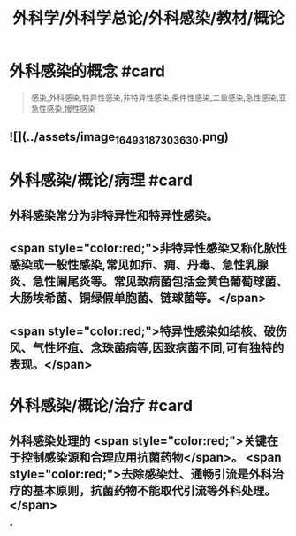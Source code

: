 #+title: 外科学/外科学总论/外科感染/教材/概论
#+deck:外科学::外科学总论::外科感染::教材::概论

* 外科感染的概念 #card 
:PROPERTIES:
:id: 624e9a55-166b-4b58-b59c-e5dddbb35e80
:END:
#+BEGIN_QUOTE
感染,外科感染,特异性感染,非特异性感染,条件性感染,二重感染,急性感染,亚急性感染,慢性感染
#+END_QUOTE
** ![](../assets/image_1649318730363_0.png)
* 外科感染/概论/病理 #card
:PROPERTIES:
:id: 624e9a42-1eef-4fdf-8f7c-63f23b4741cf
:END:
** 外科感染常分为非特异性和特异性感染。
** <span style="color:red;">非特异性感染又称化脓性感染或一般性感染,常见如疖、痈、丹毒、急性乳腺炎、急性阑尾炎等。常见致病菌包括金黄色葡萄球菌、大肠埃希菌、铜绿假单胞菌、链球菌等。</span>
** <span style="color:red;">特异性感染如结核、破伤风、气性坏疽、念珠菌病等,因致病菌不同,可有独特的表现。</span>
* 外科感染/概论/治疗 #card
:PROPERTIES:
:id: 624e9abc-6643-4192-8172-b9230504ceac
:END:
** 外科感染处理的 <span style="color:red;">关键在于控制感染源和合理应用抗菌药物</span>。 <span style="color:red;">去除感染灶、通畅引流是外科治疗的基本原则，抗菌药物不能取代引流等外科处理。</span>
*